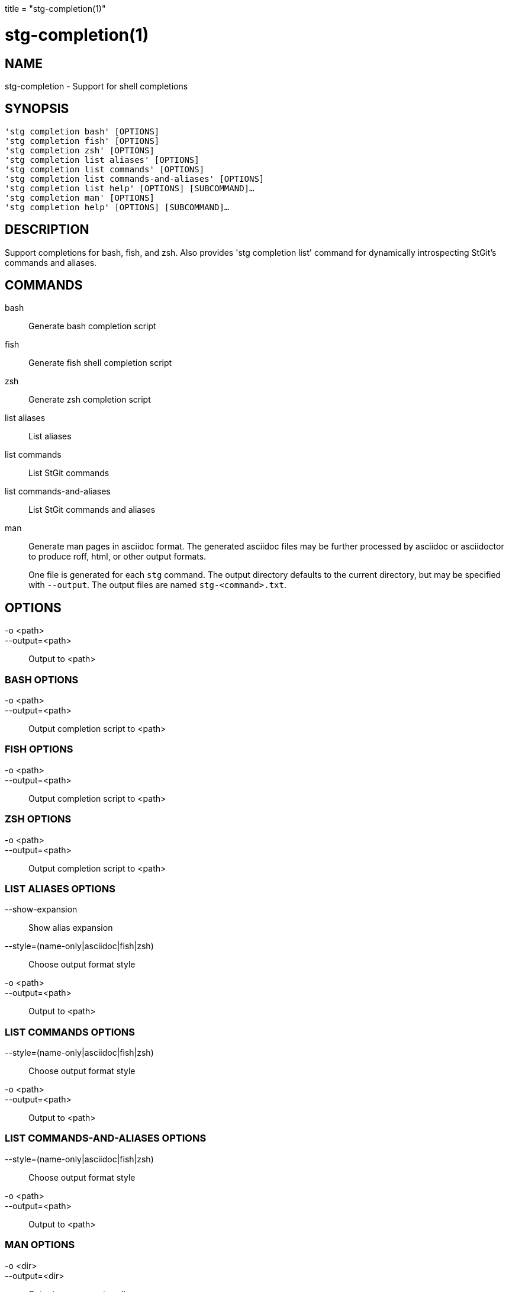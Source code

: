 +++
title = "stg-completion(1)"
+++

stg-completion(1)
=================

NAME
----
stg-completion - Support for shell completions

SYNOPSIS
--------
[verse]
'stg completion bash' [OPTIONS]
'stg completion fish' [OPTIONS]
'stg completion zsh' [OPTIONS]
'stg completion list aliases' [OPTIONS]
'stg completion list commands' [OPTIONS]
'stg completion list commands-and-aliases' [OPTIONS]
'stg completion list help' [OPTIONS] [SUBCOMMAND]...
'stg completion man' [OPTIONS]
'stg completion help' [OPTIONS] [SUBCOMMAND]...

DESCRIPTION
-----------

Support completions for bash, fish, and zsh. Also provides 'stg completion
list' command for dynamically introspecting StGit's commands and aliases.

COMMANDS
--------

bash::
    Generate bash completion script

fish::
    Generate fish shell completion script

zsh::
    Generate zsh completion script

list aliases::
    List aliases

list commands::
    List StGit commands

list commands-and-aliases::
    List StGit commands and aliases

man::
    Generate man pages in asciidoc format. The generated asciidoc files may be
    further processed by asciidoc or asciidoctor to produce roff, html, or
    other output formats.
+
One file is generated for each `stg` command. The output directory defaults to
the current directory, but may be specified with `--output`. The output files
are named `stg-<command>.txt`.

OPTIONS
-------
-o <path>::
--output=<path>::
    Output to <path>

BASH OPTIONS
~~~~~~~~~~~~
-o <path>::
--output=<path>::
    Output completion script to <path>

FISH OPTIONS
~~~~~~~~~~~~
-o <path>::
--output=<path>::
    Output completion script to <path>

ZSH OPTIONS
~~~~~~~~~~~
-o <path>::
--output=<path>::
    Output completion script to <path>

LIST ALIASES OPTIONS
~~~~~~~~~~~~~~~~~~~~
--show-expansion::
    Show alias expansion

--style=(name-only|asciidoc|fish|zsh)::
    Choose output format style

-o <path>::
--output=<path>::
    Output to <path>

LIST COMMANDS OPTIONS
~~~~~~~~~~~~~~~~~~~~~
--style=(name-only|asciidoc|fish|zsh)::
    Choose output format style

-o <path>::
--output=<path>::
    Output to <path>

LIST COMMANDS-AND-ALIASES OPTIONS
~~~~~~~~~~~~~~~~~~~~~~~~~~~~~~~~~
--style=(name-only|asciidoc|fish|zsh)::
    Choose output format style

-o <path>::
--output=<path>::
    Output to <path>

MAN OPTIONS
~~~~~~~~~~~
-o <dir>::
--output=<dir>::
    Output man pages to <dir>

StGit
-----
Part of the StGit suite - see linkman:stg[1]
